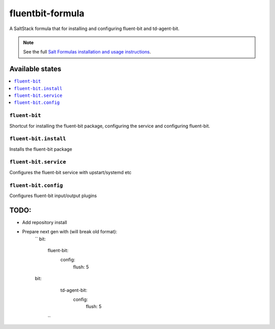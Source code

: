 ================
fluentbit-formula
================

A SaltStack formula that for installing and configuring fluent-bit and td-agent-bit.

.. note::

    See the full `Salt Formulas installation and usage instructions
    <http://docs.saltstack.com/en/latest/topics/development/conventions/formulas.html>`_.

Available states
================

.. contents::
    :local:

``fluent-bit``
------------

Shortcut for installing the fluent-bit package, configuring the service and configuring fluent-bit.

``fluent-bit.install``
---------------------

Installs the fluent-bit package

``fluent-bit.service``
---------------------

Configures the fluent-bit service with upstart/systemd etc

``fluent-bit.config``
--------------------

Configures fluent-bit input/output plugins


TODO:
================

- Add repository install
- Prepare next gen with (will break old format):
    ``
    bit:
      fluent-bit:
        config:
          flush: 5
    bit:
      td-agent-bit:
        config:
          flush: 5
     ``
